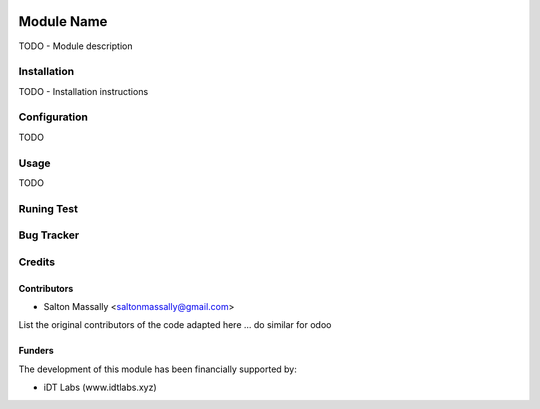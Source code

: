 .. image:: https://img.shields.io/badge/licence-AGPL--3-blue.svg
   :target: http://www.gnu.org/licenses/agpl-3.0-standalone.html
   :alt: License: AGPL-3

===========
Module Name
===========

TODO - Module description

Installation
============

TODO - Installation instructions

Configuration
=============

TODO

Usage
=====

TODO

Runing Test
===========

Bug Tracker
===========


Credits
=======

Contributors
------------

* Salton Massally <saltonmassally@gmail.com>
List the original contributors of the code adapted here ... do similar for odoo

Funders
-------

The development of this module has been financially supported by:

* iDT Labs (www.idtlabs.xyz)
